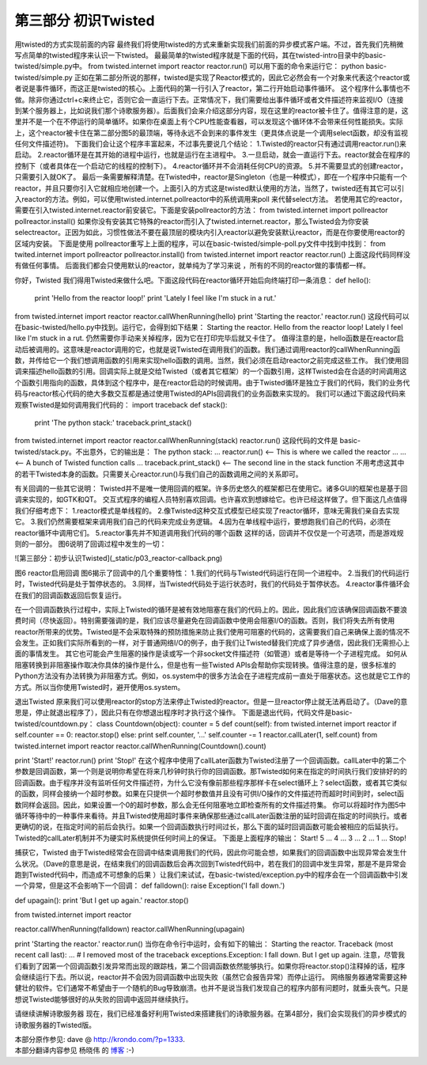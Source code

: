===========================
第三部分 初识Twisted
===========================


用twisted的方式实现前面的内容
最终我们将使用twisted的方式来重新实现我们前面的异步模式客户端。不过，首先我们先稍微写点简单的twisted程序来认识一下twisted。
最最简单的twisted程序就是下面的代码，其在twisted-intro目录中的basic-twisted/simple.py中。
from twisted.internet import reactor
reactor.run()
可以用下面的命令来运行它：
python basic-twisted/simple.py
正如在第二部分所说的那样，twisted是实现了Reactor模式的，因此它必然会有一个对象来代表这个reactor或者说是事件循环，而这正是twisted的核心。上面代码的第一行引入了reactor，第二行开始启动事件循环。
这个程序什么事情也不做。除非你通过ctrl+c来终止它，否则它会一直运行下去。正常情况下，我们需要给出事件循环或者文件描述符来监视I/O（连接到某个服务器上，比如说我们那个诗歌服务器）。后面我们会来介绍这部分内容，现在这里的reactor被卡住了。值得注意的是，这里并不是一个在不停运行的简单循环。如果你在桌面上有个CPU性能查看器，可以发现这个循环体不会带来任何性能损失。实际上，这个reactor被卡住在第二部分图5的最顶端，等待永远不会到来的事件发生（更具体点说是一个调用select函数，却没有监视任何文件描述符)。
下面我们会让这个程序丰富起来，不过事先要说几个结论：
1.Twisted的reactor只有通过调用reactor.run()来启动。
2.reactor循环是在其开始的进程中运行，也就是运行在主进程中。
3.一旦启动，就会一直运行下去。reactor就会在程序的控制下（或者具体在一个启动它的线程的控制下）。
4.reactor循环并不会消耗任何CPU的资源。
5.并不需要显式的创建reactor，只需要引入就OK了。
最后一条需要解释清楚。在Twisted中，reactor是Singleton（也是一种模式），即在一个程序中只能有一个reactor，并且只要你引入它就相应地创建一个。上面引入的方式这是twisted默认使用的方法，当然了，twisted还有其它可以引入reactor的方法。例如，可以使用twisted.internet.pollreactor中的系统调用来poll 来代替select方法。
若使用其它的reactor，需要在引入twisted.internet.reactor前安装它。下面是安装pollreactor的方法：
from twisted.internet import pollreactor
pollreactor.install()
如果你没有安装其它特殊的reactor而引入了twisted.internet.reactor，那么Twisted会为你安装selectreactor。正因为如此，习惯性做法不要在最顶层的模块内引入reactor以避免安装默认reactor，而是在你要使用reactor的区域内安装。
下面是使用 pollreactor重写上上面的程序，可以在basic-twisted/simple-poll.py文件中找到中找到：
from twited.internet import pollreactor
pollreactor.install()
from twisted.internet import reactor
reactor.run()
上面这段代码同样没有做任何事情。
后面我们都会只使用默认的reactor，就单纯为了学习来说 ，所有的不同的reactor做的事情都一样。

你好，Twisted
我们得用Twisted来做什么吧。下面这段代码在reactor循环开始后向终端打印一条消息：
def hello():
    print 'Hello from the reactor loop!'
    print 'Lately I feel like I\'m stuck in a rut.'
from twisted.internet import reactor 
reactor.callWhenRunning(hello)
print 'Starting the reactor.'
reactor.run()
这段代码可以在basic-twisted/hello.py中找到。运行它，会得到如下结果：
Starting the reactor. 
Hello from the reactor loop!
Lately I feel like I'm stuck in a rut.
仍然需要你手动来关掉程序，因为它在打印完毕后就又卡住了。
值得注意的是，hello函数是在reactor启动后被调用的。这意味是reactor调用的它，也就是说Twisted在调用我们的函数。我们通过调用reactor的callWhenRunning函数，并传给它一个我们想调用函数的引用来实现hello函数的调用。当然，我们必须在启动reactor之前完成这些工作。
我们使用回调来描述hello函数的引用。回调实际上就是交给Twisted（或者其它框架）的一个函数引用，这样Twisted会在合适的时间调用这个函数引用指向的函数，具体到这个程序中，是在reactor启动的时候调用。由于Twisted循环是独立于我们的代码，我们的业务代码与reactor核心代码的绝大多数交互都是通过使用Twisted的APIs回调我们的业务函数来实现的。
我们可以通过下面这段代码来观察Twisted是如何调用我们代码的：
import traceback
def stack():
    print 'The python stack:'
    traceback.print_stack()
from twisted.internet import reactor
reactor.callWhenRunning(stack)
reactor.run()
这段代码的文件是 basic-twisted/stack.py。不出意外，它的输出是：
The python stack: 
... reactor.run() <-- This is where we called the reactor 
... ... <-- A bunch of Twisted function calls ... 
traceback.print_stack() <-- The second line in the stack function
不用考虑这其中的若干Twisted本身的函数。只需要关心reactor.run()与我们自己的函数调用之间的关系即可。

有关回调的一些其它说明：
Twisted并不是唯一使用回调的框架。许多历史悠久的框架都已在使用它。诸多GUI的框架也是基于回调来实现的，如GTK和QT。
交互式程序的编程人员特别喜欢回调。也许喜欢到想嫁给它。也许已经这样做了。但下面这几点值得我们仔细考虑下：
1.reactor模式是单线程的。
2.像Twisted这种交互式模型已经实现了reactor循环，意味无需我们亲自去实现它。
3.我们仍然需要框架来调用我们自己的代码来完成业务逻辑。
4.因为在单线程中运行，要想跑我们自己的代码，必须在reactor循环中调用它们。
5.reactor事先并不知道调用我们代码的哪个函数
这样的话，回调并不仅仅是一个可选项，而是游戏规则的一部分。
图6说明了回调过程中发生的一切：

![第三部分：初步认识Twisted](_static/p03_reactor-callback.png)

图6 reactor启用回调
图6揭示了回调中的几个重要特性：
1.我们的代码与Twisted代码运行在同一个进程中。
2.当我们的代码运行时，Twisted代码是处于暂停状态的。
3.同样，当Twisted代码处于运行状态时，我们的代码处于暂停状态。
4.reactor事件循环会在我们的回调函数返回后恢复运行。

在一个回调函数执行过程中，实际上Twisted的循环是被有效地阻塞在我们的代码上的。因此，因此我们应该确保回调函数不要浪费时间（尽快返回）。特别需要强调的是，我们应该尽量避免在回调函数中使用会阻塞I/O的函数。否则，我们将失去所有使用reactor所带来的优势。Twisted是不会采取特殊的预防措施来防止我们使用可阻塞的代码的，这需要我们自己来确保上面的情况不会发生。正如我们实际所看到的一样，对于普通网络I/O的例子，由于我们让Twisted替我们完成了异步通信，因此我们无需担心上面的事情发生。
其它也可能会产生阻塞的操作是读或写一个非socket文件描述符（如管道）或者是等待一个子进程完成。
如何从阻塞转换到非阻塞操作取决你具体的操作是什么，但是也有一些Twisted APIs会帮助你实现转换。值得注意的是，很多标准的Python方法没有办法转换为非阻塞方式。例如，os.system中的很多方法会在子进程完成前一直处于阻塞状态。这也就是它工作的方式。所以当你使用Twisted时，避开使用os.system。

退出Twisted
原来我们可以使用reactor的stop方法来停止Twisted的reactor。但是一旦reactor停止就无法再启动了。（Dave的意思是，停止就退出程序了），因此只有在你想退出程序时才执行这个操作。
下面是退出代码，代码文件是basic-twisted/countdown.py：
class Countdown(object):
counter = 5
def count(self):
from twisted.internet import reactor
if self.counter == 0:
reactor.stop()
else:
print self.counter, '...'
self.counter -= 1
reactor.callLater(1, self.count)
from twisted.internet import reactor
reactor.callWhenRunning(Countdown().count)
 
print 'Start!'
reactor.run()
print 'Stop!'
在这个程序中使用了callLater函数为Twisted注册了一个回调函数。callLater中的第二个参数是回调函数，第一个则是说明你希望在将来几秒钟时执行你的回调函数。那Twisted如何来在指定的时间执行我们安排好的的回调函数。由于程序并没有监听任何文件描述符，为什么它没有像前那些程序那样卡在select循环上？select函数，或者其它类似的函数，同样会接纳一个超时参数。如果在只提供一个超时参数值并且没有可供I/O操作的文件描述符而超时时间到时，select函数同样会返回。因此，如果设置一个0的超时参数，那么会无任何阻塞地立即检查所有的文件描述符集。
你可以将超时作为图5中循环等待中的一种事件来看待。并且Twisted使用超时事件来确保那些通过callLater函数注册的延时回调在指定的时间执行。或者更确切的说，在指定时间的前后会执行。如果一个回调函数执行时间过长，那么下面的延时回调函数可能会被相应的后延执行。Twisted的callLater机制并不为硬实时系统提供任何时间上的保证。
下面是上面程序的输出：
Start! 
5 ... 
4 ...
3 ... 
2 ...
1 ... 
Stop!

捕获它，Twisted
由于Twisted经常会在回调中结束调用我们的代码，因此你可能会想，如果我们的回调函数中出现异常会发生什么状况。（Dave的意思是说，在结束我们的回调函数后会再次回到Twisted代码中，若在我们的回调中发生异常，那是不是异常会跑到Twisted代码中，而造成不可想象的后果 ）让我们来试试，在basic-twisted/exception.py中的程序会在一个回调函数中引发一个异常，但是这不会影响下一个回调：
def falldown():
raise Exception('I fall down.')
 
def upagain():
print 'But I get up again.'
reactor.stop()
 
from twisted.internet import reactor
 
reactor.callWhenRunning(falldown)
reactor.callWhenRunning(upagain)
 
print 'Starting the reactor.'
reactor.run()
当你在命令行中运时，会有如下的输出：
Starting the reactor. Traceback (most recent call last):
... # I removed most of the traceback
exceptions.Exception: I fall down.
But I get up again.
注意，尽管我们看到了因第一个回调函数引发异常而出现的跟踪栈，第二个回调函数依然能够执行。如果你将reactor.stop()注释掉的话，程序会继续运行下去。所以说，reactor并不会因为回调函数中出现失败（虽然它会报告异常）而停止运行。
网络服务器通常需要这种健壮的软件。它们通常不希望由于一个随机的Bug导致崩溃。也并不是说当我们发现自己的程序内部有问题时，就垂头丧气。只是想说Twisted能够很好的从失败的回调中返回并继续执行。

请继续讲解诗歌服务器
现在，我们已经准备好利用Twisted来搭建我们的诗歌服务器。在第4部分，我们会实现我们的异步模式的诗歌服务器的Twisted版。



| 本部分原作参见: dave @ `<http://krondo.com/?p=1333>`_.
| 本部分翻译内容参见 ``杨晓伟`` 的 `博客 <http://blog.sina.com.cn/s/blog_704b6af70100pzhf.html>`_ :-)
